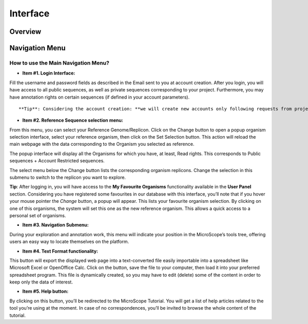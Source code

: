 #########
Interface
#########

========
Overview
========

.. image:: img/img1.png



===============
Navigation Menu
===============

How to use the Main Navigation Menu?
------------------------------------

.. image:: img/img2.png

* **Item #1. Login Interface:** 
Fill the username and password fields as described in the Email sent to you at account creation. After you login, you will have access to all public sequences, as well as private sequences corresponding to your project. Furthermore, you may have annotation rights on certain sequences (if defined in your account parameters).

::

	**Tip**: Considering the account creation: **we will create new accounts only following requests from project leaders**. Please ask your project leader to use his own «**Account & Right Management**» interface in order to open your account.


* **Item #2. Reference Sequence selection menu:** 
From this menu, you can select your Reference Genome/Replicon. Click on the Change button to open a popup organism selection interface, select your reference organism, then click on the Set Selection button. This action will reload the main webpage with the data corresponding to the Organism you selected as reference.

The popup interface will display all the Organisms for which you have, at least, Read rights. This corresponds to Public sequences + Account Restricted sequences.

The select menu below the Change button lists the corresponding organism replicons. Change the selection in this submenu to switch to the replicon you want to explore.


**Tip**: After logging in, you will have access to the **My Favourite Organisms** functionality available in the **User Panel** section. Considering you have registered some favourites in our database with this interface, you’ll note that if you hover your mouse pointer the *Change* button, a popup will appear. This lists your favourite organism selection. By clicking on one of this organisms, the system will set this one as the new reference organism. This allows a quick access to a personal set of organisms.

* **Item #3. Navigation Submenu:** 
During your exploration and annotation work, this menu will indicate your position in the MicroScope’s tools tree, offering users an easy way to locate themselves on the platform.

* **Item #4. Text Format functionality:** 
This button will export the displayed web page into a text-converted file easily importable into a spreadsheet like Microsoft Excel or OpenOffice Calc. 
Click on the button, save the file to your computer, then load it into your preferred spreadsheet program. This file is dynamically created, so you may have to edit (delete) some of the content in order to keep only the data of interest.

* **Item #5. Help button:**
By clicking on this button, you’ll be redirected to the MicroScope Tutorial. You will get a list of help articles related to the tool you’re using at the moment. In case of no correspondences, you’ll be invited to browse the whole content of the tutorial.
